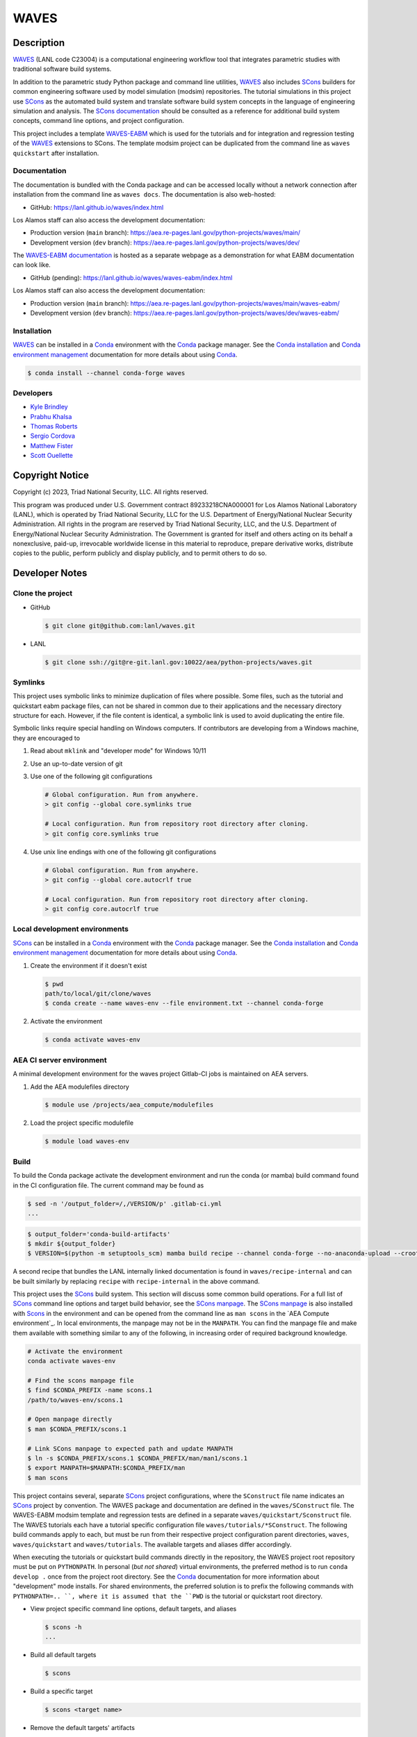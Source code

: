 .. target-start-do-not-remove

.. _Conda: https://docs.conda.io/en/latest/
.. _Conda installation: https://docs.conda.io/projects/conda/en/latest/user-guide/install/index.html
.. _Conda environment management: https://docs.conda.io/projects/conda/en/latest/user-guide/tasks/manage-environments.html
.. _SCons: https://scons.org/
.. _SCons documentation: https://scons.org/documentation.html
.. _SCons manpage: https://scons.org/doc/production/HTML/scons-man.html
.. _WAVES: https://lanl.github.io/waves/index.html
.. _WAVES repository: https://github.com/lanl/waves
.. _WAVES releases: https://github.com/lanl/waves/releases/
.. _WAVES-EABM: https://github.com/lanl/waves/tree/main/quickstart
.. _WAVES-EABM documentation: https://aea.re-pages.lanl.gov/python-projects/waves/main/waves-eabm/

.. _`Kyle Brindley`: kbrindley@lanl.gov
.. _`Thomas Roberts`: tproberts@lanl.gov
.. _`Sergio Cordova`: sergioc@lanl.gov
.. _`Prabhu Khalsa`: pkhalsa@lanl.gov
.. _`Scott Ouellette`: souellette@lanl.gov
.. _`Matthew Fister`: mwfister@lanl.gov

.. target-end-do-not-remove

#####
WAVES
#####

.. inclusion-marker-do-not-remove

***********
Description
***********

.. project-description-start-do-not-remove

`WAVES`_ (LANL code C23004) is a computational engineering workflow tool that integrates parametric studies with traditional software build systems.

In addition to the parametric study Python package and command line utilities, `WAVES`_ also includes `SCons`_ builders
for common engineering software used by model simulation (modsim) repositories. The tutorial simulations in this project
use `SCons`_ as the automated build system and translate software build system concepts in the language of engineering
simulation and analysis. The `SCons documentation`_ should be consulted as a reference for additional build system
concepts, command line options, and project configuration.

This project includes a template `WAVES-EABM`_ which is used for the tutorials and for integration and regression
testing of the `WAVES`_ extensions to SCons. The template modsim project can be duplicated from the command line as
``waves quickstart`` after installation.

.. project-description-end-do-not-remove

Documentation
=============

The documentation is bundled with the Conda package and can be accessed locally without a network connection after
installation from the command line as ``waves docs``. The documentation is also web-hosted:

* GitHub: https://lanl.github.io/waves/index.html

Los Alamos staff can also access the development documentation:

* Production version (``main`` branch): https://aea.re-pages.lanl.gov/python-projects/waves/main/
* Development version (``dev`` branch): https://aea.re-pages.lanl.gov/python-projects/waves/dev/

The `WAVES-EABM documentation`_ is hosted as a separate webpage as a demonstration for what EABM documentation can look
like.

* GitHub (pending): https://lanl.github.io/waves/waves-eabm/index.html

Los Alamos staff can also access the development documentation:

* Production version (``main`` branch): https://aea.re-pages.lanl.gov/python-projects/waves/main/waves-eabm/
* Development version (``dev`` branch): https://aea.re-pages.lanl.gov/python-projects/waves/dev/waves-eabm/

Installation
============

.. installation-start-do-not-remove

`WAVES`_ can be installed in a `Conda`_ environment with the `Conda`_ package manager. See the `Conda installation`_ and
`Conda environment management`_ documentation for more details about using `Conda`_.

.. code-block::

   $ conda install --channel conda-forge waves

.. installation-end-do-not-remove

Developers
==========

* `Kyle Brindley`_
* `Prabhu Khalsa`_
* `Thomas Roberts`_
* `Sergio Cordova`_
* `Matthew Fister`_
* `Scott Ouellette`_

****************
Copyright Notice
****************

Copyright (c) 2023, Triad National Security, LLC. All rights reserved.

This program was produced under U.S. Government contract 89233218CNA000001 for Los Alamos National Laboratory (LANL),
which is operated by Triad National Security, LLC for the U.S.  Department of Energy/National Nuclear Security
Administration. All rights in the program are reserved by Triad National Security, LLC, and the U.S. Department of
Energy/National Nuclear Security Administration. The Government is granted for itself and others acting on its behalf a
nonexclusive, paid-up, irrevocable worldwide license in this material to reproduce, prepare derivative works, distribute
copies to the public, perform publicly and display publicly, and to permit others to do so.

***************
Developer Notes
***************

Clone the project
=================

* GitHub

  .. code-block::

     $ git clone git@github.com:lanl/waves.git

* LANL

  .. code-block::

     $ git clone ssh://git@re-git.lanl.gov:10022/aea/python-projects/waves.git

Symlinks
========

.. windows-notes-start-do-not-remove

This project uses symbolic links to minimize duplication of files where possible. Some files, such as the tutorial and
quickstart eabm package files, can not be shared in common due to their applications and the necessary directory
structure for each. However, if the file content is identical, a symbolic link is used to avoid duplicating the entire
file.

Symbolic links require special handling on Windows computers. If contributors are developing from a Windows machine,
they are encouraged to

1. Read about ``mklink`` and "developer mode" for Windows 10/11
2. Use an up-to-date version of git
3. Use one of the following git configurations

   .. code-block::

      # Global configuration. Run from anywhere.
      > git config --global core.symlinks true

      # Local configuration. Run from repository root directory after cloning.
      > git config core.symlinks true

4. Use unix line endings with one of the following git configurations

   .. code-block::

      # Global configuration. Run from anywhere.
      > git config --global core.autocrlf true

      # Local configuration. Run from repository root directory after cloning.
      > git config core.autocrlf true

.. windows-notes-end-do-not-remove

.. env-start-do-not-remove

Local development environments
==============================

`SCons`_ can be installed in a `Conda`_ environment with the `Conda`_ package manager. See the `Conda installation`_ and
`Conda environment management`_ documentation for more details about using `Conda`_.

1. Create the environment if it doesn't exist

   .. code-block::

      $ pwd
      path/to/local/git/clone/waves
      $ conda create --name waves-env --file environment.txt --channel conda-forge

2. Activate the environment

   .. code-block::

      $ conda activate waves-env

AEA CI server environment
=========================

A minimal development environment for the waves project Gitlab-CI jobs is maintained on AEA servers.

1. Add the AEA modulefiles directory

   .. code-block::

      $ module use /projects/aea_compute/modulefiles

2. Load the project specific modulefile

   .. code-block::

      $ module load waves-env

.. env-end-do-not-remove

Build
=====

.. build-start-do-not-remove

To build the Conda package activate the development environment and run the conda (or mamba) build command found in the
CI configuration file. The current command may be found as

.. code-block::

   $ sed -n '/output_folder=/,/VERSION/p' .gitlab-ci.yml
   ...

.. code-block::

   $ output_folder='conda-build-artifacts'
   $ mkdir ${output_folder}
   $ VERSION=$(python -m setuptools_scm) mamba build recipe --channel conda-forge --no-anaconda-upload --croot /scratch/${USER}/conda-build --output-folder ${output_folder}

A second recipe that bundles the LANL internally linked documentation is found in ``waves/recipe-internal`` and can be
built similarly by replacing ``recipe`` with ``recipe-internal`` in the above command.

This project uses the `SCons`_ build system. This section will discuss some common build operations. For a full list of
`SCons`_ command line options and target build behavior, see the `SCons manpage`_. The `SCons manpage`_ is also
installed with `Scons`_ in the environment and can be opened from the command line as ``man scons`` in the `AEA Compute
environment`_. In local environments, the manpage may not be in the ``MANPATH``. You can find the manpage file and
make them available with something similar to any of the following, in increasing order of required background
knowledge.

.. code-block::

   # Activate the environment
   conda activate waves-env

   # Find the scons manpage file
   $ find $CONDA_PREFIX -name scons.1
   /path/to/waves-env/scons.1

   # Open manpage directly
   $ man $CONDA_PREFIX/scons.1

   # Link SCons manpage to expected path and update MANPATH
   $ ln -s $CONDA_PREFIX/scons.1 $CONDA_PREFIX/man/man1/scons.1
   $ export MANPATH=$MANPATH:$CONDA_PREFIX/man
   $ man scons

This project contains several, separate `SCons`_ project configurations, where the ``SConstruct`` file name indicates an
`SCons`_ project by convention. The WAVES package and documentation are defined in the ``waves/SConstruct`` file. The
WAVES-EABM modsim template and regression tests are defined in a separate ``waves/quickstart/Sconstruct`` file. The
WAVES tutorials each have a tutorial specific configuration file ``waves/tutorials/*SConstruct``. The following build
commands apply to each, but must be run from their respective project configuration parent directories, ``waves``,
``waves/quickstart`` and ``waves/tutorials``. The available targets and aliases differ accordingly.

When executing the tutorials or quickstart build commands directly in the repository, the WAVES project root repository
must be put on ``PYTHONPATH``. In personal (*but not shared*) virtual environments, the preferred method is to run
``conda develop .`` once from the project root directory. See the `Conda`_ documentation for more information about
"development" mode installs. For shared environments, the preferred solution is to prefix the following commands with
``PYTHONPATH=.. ``, where it is assumed that the ``PWD`` is the tutorial or quickstart root directory.

- View project specific command line options, default targets, and aliases

  .. code-block::

     $ scons -h
     ...

- Build all default targets

  .. code-block::

     $ scons

- Build a specific target

  .. code-block::

     $ scons <target name>

- Remove the default targets' artifacts

  .. code-block::

     $ scons --clean

- Remove *all* targets' artifacts

  .. code-block::

     $ scons . --clean

.. build-end-do-not-remove

Test
====

.. test-start-do-not-remove

Unlike software projects, the primary model/simulation project tests are the successful completion of some subset of the
simulation targets. If the selected simulations run successfully, then the target passes. Secondary project tests will
use `SCons`_ to execute unit and integration testing for project specific scripts, such as journal files and Python
processing scripts.

- Build the required target(s). Test targets may not be part of the default target list. If so, each target will
  need to be listed explicitly or the "all targets" character, ``.``, should be used to build *all* project targets.

  .. code-block::

     $ scons <target_1_name> <target-2_name>

- Run *all* simulation and test targets. Try to run all targets even if some fail.

  .. code-block::

     scons . --keep-going

The full list of continuous integration test targets can be found in the Gitlab-CI file, ``.gitlab-ci.yml``.

.. code-block::

   $ pwd
   path/to/local/git/clone/waves/
   $ sed -n '/fast-test/,/tags/p' .gitlab-ci.yml

.. test-end-do-not-remove

Documentation
=============

.. docs-start-do-not-remove

The documentation build is also automated with SCons as the ``documentation`` target.

- Build the `WAVES`_ documentation

  .. code-block::

     $ pwd
     path/to/local/git/clone/waves/
     $ scons documentation

- Build the `WAVES-EABM`_ documentation. The WAVES package must be on ``PYTHONPATH``. For developers, the least
  disruptive solution is a per-command modification of ``PYTHONPATH``.

  .. code-block::

     $ pwd
     path/to/local/git/clone/waves/eabm
     $ PYTHONPATH=/path/to/local/git/clone/waves:$PYTHONPATH scons documentation

.. docs-end-do-not-remove
